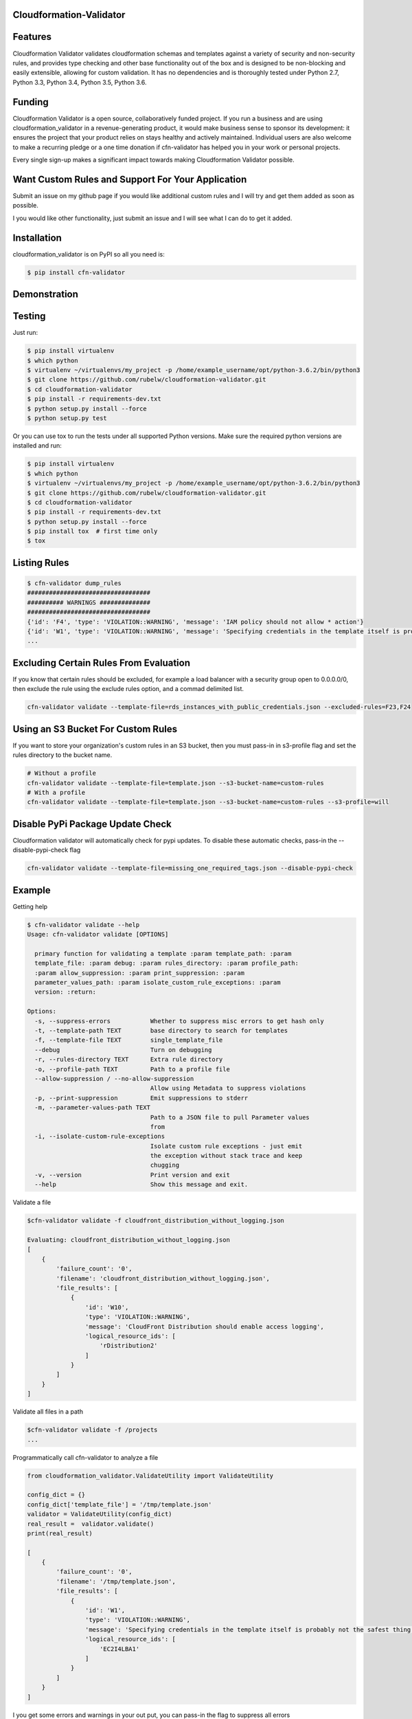 
Cloudformation-Validator
========================

Features
========

Cloudformation Validator validates cloudformation schemas and templates against
a variety of security and non-security rules, and provides type checking and other base
functionality out of the box and is designed to be non-blocking and
easily extensible, allowing for custom validation. It has no
dependencies and is thoroughly tested under Python 2.7, Python 3.3,
Python 3.4, Python 3.5, Python 3.6.

Funding
=======

Cloudformation Validator is a open source, collaboratively funded
project. If you run a business and are using cloudformation_validator in
a revenue-generating product, it would make business sense to sponsor
its development: it ensures the project that your product relies on
stays healthy and actively maintained. Individual users are also welcome
to make a recurring pledge or a one time donation if cfn-validator has
helped you in your work or personal projects.

Every single sign-up makes a significant impact towards making
Cloudformation Validator possible.

Want Custom Rules and Support For Your Application
==================================================

Submit an issue on my github page if you would like additional custom
rules and I will try and get them added as soon as possible.

I you would like other functionality, just submit an issue and I will
see what I can do to get it added.

Installation
============

cloudformation_validator is on PyPI so all you need is:

.. code:: console

   $ pip install cfn-validator

Demonstration
=============

.. image:: https://github.com/rubelw/cloudformation-validator/blob/master/images/cfngit.gif


Testing
=======

Just run:

.. code:: console

   $ pip install virtualenv
   $ which python
   $ virtualenv ~/virtualenvs/my_project -p /home/example_username/opt/python-3.6.2/bin/python3
   $ git clone https://github.com/rubelw/cloudformation-validator.git
   $ cd cloudformation-validator
   $ pip install -r requirements-dev.txt
   $ python setup.py install --force
   $ python setup.py test

Or you can use tox to run the tests under all supported Python versions.
Make sure the required python versions are installed and run:

.. code:: console

    $ pip install virtualenv
    $ which python
    $ virtualenv ~/virtualenvs/my_project -p /home/example_username/opt/python-3.6.2/bin/python3
    $ git clone https://github.com/rubelw/cloudformation-validator.git
    $ cd cloudformation-validator
    $ pip install -r requirements-dev.txt
    $ python setup.py install --force
    $ pip install tox  # first time only
    $ tox

Listing Rules
=============

.. code:: console

   $ cfn-validator dump_rules
   ##################################
   ########## WARNINGS ##############
   ##################################
   {'id': 'F4', 'type': 'VIOLATION::WARNING', 'message': 'IAM policy should not allow * action'}
   {'id': 'W1', 'type': 'VIOLATION::WARNING', 'message': 'Specifying credentials in the template itself is probably not the safest thing'}
   ...


Excluding Certain Rules From Evaluation
=======================================

If you know that certain rules should be excluded, for example a load balancer with a security group open to 0.0.0.0/0, then exclude
the rule using the exclude rules option, and a commad delimited list.

.. code:: console

   cfn-validator validate --template-file=rds_instances_with_public_credentials.json --excluded-rules=F23,F24


Using an S3 Bucket For Custom Rules
===================================

If you want to store your organization's custom rules in an S3 bucket, then you must pass-in in s3-profile flag and
set the rules directory to the bucket name.

.. code:: console

   # Without a profile
   cfn-validator validate --template-file=template.json --s3-bucket-name=custom-rules
   # With a profile
   cfn-validator validate --template-file=template.json --s3-bucket-name=custom-rules --s3-profile=will


Disable PyPi Package Update Check
=================================

Cloudformation validator will automatically check for pypi updates.  To disable these automatic checks, pass-in
the --disable-pypi-check flag

.. code:: console

    cfn-validator validate --template-file=missing_one_required_tags.json --disable-pypi-check


Example
=======

Getting help

.. code:: console

   $ cfn-validator validate --help
   Usage: cfn-validator validate [OPTIONS]

     primary function for validating a template :param template_path: :param
     template_file: :param debug: :param rules_directory: :param profile_path:
     :param allow_suppression: :param print_suppression: :param
     parameter_values_path: :param isolate_custom_rule_exceptions: :param
     version: :return:

   Options:
     -s, --suppress-errors           Whether to suppress misc errors to get hash only
     -t, --template-path TEXT        base directory to search for templates
     -f, --template-file TEXT        single_template_file
     --debug                         Turn on debugging
     -r, --rules-directory TEXT      Extra rule directory
     -o, --profile-path TEXT         Path to a profile file
     --allow-suppression / --no-allow-suppression
                                     Allow using Metadata to suppress violations
     -p, --print-suppression         Emit suppressions to stderr
     -m, --parameter-values-path TEXT
                                     Path to a JSON file to pull Parameter values
                                     from
     -i, --isolate-custom-rule-exceptions
                                     Isolate custom rule exceptions - just emit
                                     the exception without stack trace and keep
                                     chugging
     -v, --version                   Print version and exit
     --help                          Show this message and exit.

Validate a file

.. code:: console

   $cfn-validator validate -f cloudfront_distribution_without_logging.json

   Evaluating: cloudfront_distribution_without_logging.json
   [
       {
           'failure_count': '0',
           'filename': 'cloudfront_distribution_without_logging.json',
           'file_results': [
               {
                   'id': 'W10',
                   'type': 'VIOLATION::WARNING',
                   'message': 'CloudFront Distribution should enable access logging',
                   'logical_resource_ids': [
                       'rDistribution2'
                   ]
               }
           ]
       }
   ]

Validate all files in a path

.. code:: console

   $cfn-validator validate -f /projects
   ...

Programmatically call cfn-validator to analyze a file

.. code:: console

   from cloudformation_validator.ValidateUtility import ValidateUtility

   config_dict = {}
   config_dict['template_file'] = '/tmp/template.json'
   validator = ValidateUtility(config_dict)
   real_result =  validator.validate()
   print(real_result)

   [
       {
           'failure_count': '0',
           'filename': '/tmp/template.json',
           'file_results': [
               {
                   'id': 'W1',
                   'type': 'VIOLATION::WARNING',
                   'message': 'Specifying credentials in the template itself is probably not the safest thing',
                   'logical_resource_ids': [
                       'EC2I4LBA1'
                   ]
               }
           ]
       }
   ]

I you get some errors and warnings in your out put, you can pass-in the
flag to suppress all errors

.. code:: console

   from cloudformation_validator.ValidateUtility import ValidateUtility

   config_dict = {}
   config_dict['suppress_errors'] = True
   config_dict['template_file'] = '/tmp/template.json'
   validator = ValidateUtility(config_dict)
   real_result =  validator.validate()
   print(real_result)

   [
       {
           'failure_count': '0',
           'filename': '/tmp/template.json',
           'file_results': [
               {
                   'id': 'W1',
                   'type': 'VIOLATION::WARNING',
                   'message': 'Specifying credentials in the template itself is probably not the safest thing',
                   'logical_resource_ids': [
                       'EC2I4LBA1'
                   ]
               }
           ]
       }
   ]

Writing your own rules

   -  Utilize the format for existing rules in the
      /cloudformation_validator/custom_rules directory
   -  Places the files in a new directory
   -  The \__init__, rule_text, rule_type and rule_id methods should be
      amount the same, just change of the rule, the text for a failure,
      and the type to either 'VIOLATION::FAILING_VIOLATION' or
      VIOLATION::WARNNING'
   -  Set the id to 'W' for warnings, and 'F' for failure. Pick a number
      not utilized elsewhere...
   -  NOTE: Currently working on functionality for controlling and
      listing rules
   -  For the audit_impl function - portion with will test the resource
      objects, you will need to review the object model for the resource
      to see what objects are available, and then review the parser for
      the resource. Also, look at other similar rules for the resource,
      and model after them. The basic concept of the function is to
      identify resources which apply, iterate over the selected
      resources, and identify specific aspects to evaluate in the rule
   -  pass in the --rules-directory /directory in the command line, and
      the extra rules directory will get added to the existing rules

.. code:: console

   def audit_impl(self):

     violating_rules = []

     # This defines which type of resource we are going to test
     resources = self.cfn_model.resources_by_type('AWS::SQS::QueuePolicy')

     if len(resources)>0:
       for resource in resources:
           if hasattr(resource, 'policy_document'):
             if resource.policy_document:
               if resource.policy_document.wildcard_allowed_actions():
                 violating_rules.append(resource.logical_resource_id)

     return violating_rules

Example of writing a rule which requires custom tags for EC2 instances
======================================================================

-  Create a directory to store your custom rule
-  Create the custom rule

.. code:: console

   mkdir ~/custom_validator_rules

.. code:: console

   from __future__ import absolute_import, division, print_function
   import inspect
   import sys
   from builtins import (str)
   from cloudformation_validator.custom_rules.BaseRule import BaseRule
   from collections import Iterable
   from six import StringIO, string_types
   from builtins import (str)

   class Ec2CustomTagsRule(BaseRule):

     def __init__(self, cfn_model=None, debug=None):
       '''
       Initialize Ec2HasTagsRule
       :param cfn_model:
       '''
       BaseRule.__init__(self, cfn_model, debug=debug)

     def rule_text(self):
       '''
       Returns rule text
       :return:
       '''
       if self.debug:
         print('rule_text')
       return 'EC2 instance does not have the required tags'

     def rule_type(self):
       '''
       Returns rule type
       :return:
       '''
       self.type= 'VIOLATION::FAILING_VIOLATION'
       return 'VIOLATION::FAILING_VIOLATION'

     def rule_id(self):
       '''
       Returns rule id
       :return:
       '''
       if self.debug:
         print('rule_id')
       self.id ='F86'
       return 'F86'

     def tags_to_dict(self, aws_tags):
           """ Convert a list of AWS tags into a python dict """
           return {str(tag['Key']): str(tag['Value']) for tag in self.ensure_list(aws_tags)}

     def ensure_list(self, value):
           """
           Coerces a variable into a list; strings will be converted to a singleton list,
           and `None` or an empty string will be converted to an empty list.
           Args:
               value: a list, or string to be converted into a list.

           Returns:
               :py:class:`list`
           """
           ret_value = value
           if not value:
               ret_value = []
           elif not isinstance(value, Iterable) or isinstance(value, string_types):
               ret_value = [value]
           return ret_value


     def audit_impl(self):
       '''
       Audit
       :return: violations
       '''
       if self.debug:
         print('Ec2HasTagsRule - audit_impl')

       violating_volumes = []

       resources = self.cfn_model.resources_by_type('AWS::EC2::Instance')

       if len(resources) > 0:

         for resource in resources:
           if self.debug:
             print('resource: ' + str(resource))
             print('vars: '+str(vars(resource)))

           if hasattr(resource, 'tags'):
             tags_dict = self.tags_to_dict(resource.cfn_model['Properties']['Tags'])
             required_tags = ('Name', 'ResourceOwner','DeployedBy','Project')
             if not set(required_tags).issubset(tags_dict):
               violating_volumes.append(str(resource.logical_resource_id))
           else:
             if self.debug:
               print('does not tags property')
             violating_volumes.append(str(resource.logical_resource_id))

       else:
         if self.debug:
           print('no violating_volumes')

       return violating_volumes

-  Test the rule by creating a cloudformation template without the
   necessary tags and testing

.. code:: console

   {
     "Parameters": {
       "subnetId": {
         "Type": "String",
         "Default": "subnet-4fd01116"
       }
     },

     "Resources": {
       "EC2I4LBA1": {
         "Type": "AWS::EC2::Instance",
         "Properties": {
           "ImageId": "ami-6df1e514",
           "InstanceType": "t2.micro",
           "SubnetId": {
             "Ref": "subnetId"
           }
         },
         "Metadata": {
           "AWS::CloudFormation::Authentication": {
             "testBasic" : {
               "type" : "basic",
               "username" : "biff",
               "password" : "badpassword",
               "uris" : [ "http://www.example.com/test" ]
             }
           }
         }
       }
     }
   }

-  Run the test

``{.sourceCode .console cfn-validator validate --template-file=/tmp/template.json --rules-directory=/home/user/custom_validator_rules}``

-  You should receive the following violations

.. code:: console

   {
       'failure_count': '1',
       'filename': '/tmp/template.json',
       'file_results': [
           {
               'id': 'F86',
               'type': 'VIOLATION::FAILING_VIOLATION',
               'message': 'EC2 instance does not have the required tags',
               'logical_resource_ids': [
                   'EC2I4LBA1'
               ]
           },
           {
               'id': 'W1',
               'type': 'VIOLATION::WARNING',
               'message': 'Specifying credentials in the template itself is probably not the safest thing',
               'logical_resource_ids': [
                   'EC2I4LBA1'
               ]
           }
       ]
   }

-  Now, add tags property to the cloudformation template and run again

``{.sourceCode .console { "Parameters": { "subnetId": { "Type": "String", "Default": "subnet-4fd01116" } },} "Resources": {   "EC2I4LBA1": {     "Type": "AWS::EC2::Instance",     "Properties": {       "ImageId": "ami-6df1e514",       "InstanceType": "t2.micro",       "SubnetId": {         "Ref": "subnetId"       },       "Tags" : [         {"Key" : "Name", "Value":"value"},         {"Key":"ResourceOwner","Value":"resourceowner"},         {"Key":"DeployedBy","Value":"deployedby"},         {"Key":"Project","Value":"project"}       ]     },     "Metadata": {       "AWS::CloudFormation::Authentication": {         "testBasic" : {           "type" : "basic",           "username" : "biff",           "password" : "badpassword",           "uris" : [ "http://www.example.com/test" ]         }       }     }   } }``


-  You should receive the following violations

``{.sourceCode .console { 'failure_count': '0', 'filename': '/tmp/template.json', 'file_results': [ { 'id': 'W1', 'type': 'VIOLATION::WARNING', 'message': 'Specifying credentials in the template itself is probably not the safest thing', 'logical_resource_ids': [ 'EC2I4LBA1' ] } ] }}``

Unit Testing
============

Run unit tests

.. code:: console

   (python3) => tox
   ================================================ test session starts =================================================
   collected 22 items

   test/test_cloudfront_distribution.py .                                                                         [  4%]
   test/test_ec2_instance.py .                                                                                    [  9%]
   test/test_ec2_volume.py ..                                                                                     [ 18%]
   test/test_elasticloadbalancing_loadbalancer.py .                                                               [ 22%]
   test/test_iam_user.py .                                                                                        [ 27%]
   test/test_lambda_permission.py .                                                                               [ 31%]
   test/test_rds_instance.py ...                                                                                  [ 45%]
   test/test_s3_bucket.py .                                                                                       [ 50%]
   test/test_s3_bucket_policy.py .                                                                                [ 54%]
   test/test_security_group.py ........                                                                           [ 90%]
   test/test_sns_policy.py .                                                                                      [ 95%]
   test/test_sqs_policy.py .                                                                                      [100%]

   ...
   Name                                                                                      Stmts   Miss  Cover
   -------------------------------------------------------------------------------------------------------------
   cfn_model/__init__.py                                                                         0      0   100%
   cfn_model/model/CfnModel.py                                                                 128     72    44%
   cfn_model/model/EC2Instance.py                                                                9      0   100%
   cfn_model/model/EC2NetworkInterface.py                                                       11     11     0%
   cfn_model/model/EC2SecurityGroup.py                                                          11      0   100%
   cfn_model/model/EC2SecurityGroupEgress.py                                                     9      1    89%
   cfn_model/model/EC2SecurityGroupIngress.py                                                    9      1    89%
   cfn_model/model/ElasticLoadBalancingLoadBalancer.py                                          17      0   100%
   cfn_model/model/ElasticLoadBalancingV2LoadBalancer.py                                        11      7    36%
   cfn_model/model/IAMGroup.py                                                                   9      5    44%
   cfn_model/model/IAMManagedPolicy.py                                                          12      7    42%
   cfn_model/model/IAMPolicy.py                                                                  9      5    44%
   cfn_model/model/IAMRole.py                                                                   10      0   100%
   cfn_model/model/IAMUser.py                                                                   10      0   100%
   cfn_model/model/LambdaPrincipal.py                                                           13      0   100%
   cfn_model/model/ModelElement.py                                                              35     18    49%
   cfn_model/model/Parameter.py                                                                 26     13    50%
   cfn_model/model/Policy.py                                                                    12      2    83%
   cfn_model/model/PolicyDocument.py                                                           114     43    62%
   cfn_model/model/Principal.py                                                                 56     21    63%
   cfn_model/model/References.py                                                                90     57    37%
   cfn_model/model/S3BucketPolicy.py                                                             7      0   100%
   cfn_model/model/SNSTopicPolicy.py                                                             9      0   100%
   cfn_model/model/SQSQueuePolicy.py                                                             8      0   100%
   cfn_model/model/Statement.py                                                                105     66    37%
   cfn_model/model/__init__.py                                                                   0      0   100%
   cfn_model/parser/CfnParser.py                                                               340    162    52%
   cfn_model/parser/Ec2InstanceParser.py                                                        29     15    48%
   cfn_model/parser/Ec2NetworkInterfaceParser.py                                                10      3    70%
   cfn_model/parser/Error.py                                                                    17     10    41%
   cfn_model/parser/IamGroupParser.py                                                           27     17    37%
   cfn_model/parser/IamRoleParser.py                                                            28      6    79%
   cfn_model/parser/IamUserParser.py                                                            48     30    38%
   cfn_model/parser/LoadBalancerParser.py                                                       26     11    58%
   cfn_model/parser/LoadBalancerV2Parser.py                                                     11      4    64%
   cfn_model/parser/ParserError.py                                                              24      7    71%
   cfn_model/parser/ParserRegistry.py                                                           20      2    90%
   cfn_model/parser/PolicyDocumentParser.py                                                    126     66    48%
   cfn_model/parser/SecurityGroupParser.py                                                     254    122    52%
   cfn_model/parser/TransformRegistry.py                                                        23      9    61%
   cfn_model/parser/WithPolicyDocumentParser.py                                                 18      4    78%
   cfn_model/parser/__init__.py                                                                  0      0   100%
   cfn_model/transforms/Serverless.py                                                           47     33    30%
   cfn_model/transforms/__init__.py                                                              0      0   100%
   cfn_model/validator/CloudformationValidator.py                                               40     18    55%
   cfn_model/validator/ReferenceValidator.py                                                   156     79    49%
   cfn_model/validator/ResourceTypeValidator.py                                                 34     13    62%
   cfn_model/validator/SchemaGenerator.py                                                       81     20    75%
   cfn_model/validator/__init__.py                                                               0      0   100%
   cloudformation_validator/CustomRuleLoader.py                                                272    130    52%
   cloudformation_validator/IpAddr.py                                                          714    564    21%
   cloudformation_validator/Profile.py                                                          22      6    73%
   cloudformation_validator/ProfileLoader.py                                                    58     23    60%
   cloudformation_validator/RuleDefinition.py                                                   27     14    48%
   cloudformation_validator/RuleDumper.py                                                       39     27    31%
   cloudformation_validator/RuleRegistry.py                                                     70     33    53%
   cloudformation_validator/TemplateDiscovery.py                                                40     30    25%
   cloudformation_validator/ValidateUtility.py                                                 384    172    55%
   cloudformation_validator/Violation.py                                                        35      9    74%
   cloudformation_validator/__init__.py                                                          9      0   100%
   cloudformation_validator/additional_custom_rules/EbsCustomTagsRule.py                        56     11    80%
   cloudformation_validator/additional_custom_rules/Ec2CustomTagsRule.py                        57     11    81%
   cloudformation_validator/additional_custom_rules/RdsCustomTagsRule.py                        57     11    81%
   cloudformation_validator/additional_custom_rules/S3CustomTagsRule.py                         57     11    81%
   cloudformation_validator/additional_custom_rules/__init__.py                                  0      0   100%
   cloudformation_validator/command.py                                                         109     60    45%
   cloudformation_validator/custom_rules/BaseRule.py                                            31      9    71%
   cloudformation_validator/custom_rules/CloudFormationAuthenticationRule.py                    50      9    82%
   cloudformation_validator/custom_rules/CloudFrontDistributionAccessLoggingRule.py             42      9    79%
   cloudformation_validator/custom_rules/EbsVolumeHasSseRule.py                                 47     11    77%
   cloudformation_validator/custom_rules/ElasticLoadBalancerAccessLoggingRule.py                38      7    82%
   cloudformation_validator/custom_rules/IamManagedPolicyNotActionRule.py                       46     20    57%
   cloudformation_validator/custom_rules/IamManagedPolicyNotResourceRule.py                     43     18    58%
   cloudformation_validator/custom_rules/IamManagedPolicyWildcardActionRule.py                  52     26    50%
   cloudformation_validator/custom_rules/IamManagedPolicyWildcardResourceRule.py                50     24    52%
   cloudformation_validator/custom_rules/IamPolicyNotActionRule.py                              43     16    63%
   cloudformation_validator/custom_rules/IamPolicyNotResourceRule.py                            42     16    62%
   cloudformation_validator/custom_rules/IamPolicyWildcardActionRule.py                         42     16    62%
   cloudformation_validator/custom_rules/IamPolicyWildcardResourceRule.py                       42     16    62%
   cloudformation_validator/custom_rules/IamRoleNotActionOnPermissionsPolicyRule.py             47     13    72%
   cloudformation_validator/custom_rules/IamRoleNotActionOnTrustPolicyRule.py                   47     16    66%
   cloudformation_validator/custom_rules/IamRoleNotPrincipalOnTrustPolicyRule.py                44     15    66%
   cloudformation_validator/custom_rules/IamRoleNotResourceOnPermissionsPolicyRule.py           47     13    72%
   cloudformation_validator/custom_rules/IamRoleWildcardActionOnPermissionsPolicyRule.py        46     11    76%
   cloudformation_validator/custom_rules/IamRoleWildcardActionOnTrustPolicyRule.py              46     13    72%
   cloudformation_validator/custom_rules/IamRoleWildcardResourceOnPermissionsPolicyRule.py      59     17    71%
   cloudformation_validator/custom_rules/LambdaPermissionInvokeFunctionActionRule.py            42     13    69%
   cloudformation_validator/custom_rules/LambdaPermissionWildcardPrincipalRule.py               42      9    79%
   cloudformation_validator/custom_rules/ManagedPolicyOnUserRule.py                             40     14    65%
   cloudformation_validator/custom_rules/PolicyOnUserRule.py                                    37     11    70%
   cloudformation_validator/custom_rules/RDSInstanceMasterUserPasswordRule.py                   62     18    71%
   cloudformation_validator/custom_rules/RDSInstanceMasterUsernameRule.py                       64     19    70%
   cloudformation_validator/custom_rules/RDSInstancePubliclyAccessibleRule.py                   40      8    80%
   cloudformation_validator/custom_rules/S3BucketPolicyNotActionRule.py                         44     11    75%
   cloudformation_validator/custom_rules/S3BucketPolicyNotPrincipalRule.py                      42     10    76%
   cloudformation_validator/custom_rules/S3BucketPolicyWildcardActionRule.py                    43      9    79%
   cloudformation_validator/custom_rules/S3BucketPolicyWildcardPrincipalRule.py                 44      9    80%
   cloudformation_validator/custom_rules/S3BucketPublicReadAclRule.py                           39      7    82%
   cloudformation_validator/custom_rules/S3BucketPublicReadWriteAclRule.py                      39      7    82%
   cloudformation_validator/custom_rules/SecurityGroupEgressOpenToWorldRule.py                  50     16    68%
   cloudformation_validator/custom_rules/SecurityGroupEgressPortRangeRule.py                    60     26    57%
   cloudformation_validator/custom_rules/SecurityGroupIngressCidrNon32Rule.py                  132     76    42%
   cloudformation_validator/custom_rules/SecurityGroupIngressOpenToWorldRule.py                 57     19    67%
   cloudformation_validator/custom_rules/SecurityGroupIngressPortRangeRule.py                   65     22    66%
   cloudformation_validator/custom_rules/SecurityGroupMissingEgressRule.py                      36      7    81%
   cloudformation_validator/custom_rules/SnsTopicPolicyNotActionRule.py                         41      9    78%
   cloudformation_validator/custom_rules/SnsTopicPolicyNotPrincipalRule.py                      39      8    79%
   cloudformation_validator/custom_rules/SnsTopicPolicyWildcardPrincipalRule.py                 48     13    73%
   cloudformation_validator/custom_rules/SqsQueuePolicyNotActionRule.py                         43      9    79%
   cloudformation_validator/custom_rules/SqsQueuePolicyNotPrincipalRule.py                      43     11    74%
   cloudformation_validator/custom_rules/SqsQueuePolicyWildcardActionRule.py                    40      8    80%
   cloudformation_validator/custom_rules/SqsQueuePolicyWildcardPrincipalRule.py                 40      8    80%
   cloudformation_validator/custom_rules/UserHasInlinePolicyRule.py                             35      8    77%
   cloudformation_validator/custom_rules/UserMissingGroupRule.py                                38      8    79%
   cloudformation_validator/custom_rules/WafWebAclDefaultActionRule.py                          40     14    65%
   cloudformation_validator/custom_rules/__init__.py                                             0      0   100%
   cloudformation_validator/result_views/JsonResults.py                                        107     43    60%
   cloudformation_validator/result_views/RulesView.py                                           49     38    22%
   cloudformation_validator/result_views/SimpleStdoutResults.py                                 17      8    53%
   cloudformation_validator/result_views/__init__.py                                             0      0   100%
   -------------------------------------------------------------------------------------------------------------
   TOTAL                                                                                      6557   2863    56%

Source
======

I am just getting started on this, so any suggestions would be welcome.
<https://github.com/rubelw/cloudformation-validator>


Copyright
=========

cloudformation_validator is an open source project by Will Rubel
<https://www.linkedin.com/in/will-rubel-03205b2a/>, that was ported from
a ruby project by Stelligent. See the original LICENSE information
<https://github.com/stelligent/cfn_nag/blob/master/LICENSE.md>.
